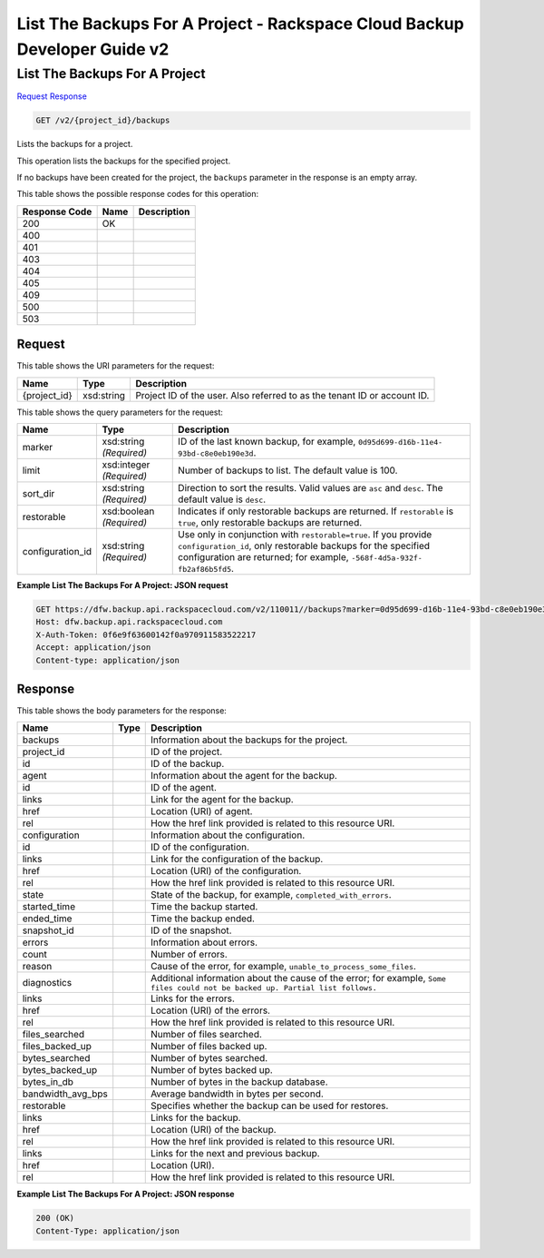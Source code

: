 
.. THIS OUTPUT IS GENERATED FROM THE WADL. DO NOT EDIT.

=============================================================================
List The Backups For A Project -  Rackspace Cloud Backup Developer Guide v2
=============================================================================

List The Backups For A Project
~~~~~~~~~~~~~~~~~~~~~~~~~

`Request <get-list-the-backups-for-a-project-v2-project-id-backups.html#request>`__
`Response <get-list-the-backups-for-a-project-v2-project-id-backups.html#response>`__

.. code::

    GET /v2/{project_id}/backups

Lists the backups for a project. 

This operation lists the backups for the specified project.

If no backups have been created for the project, the ``backups`` parameter in the response is an empty array.



This table shows the possible response codes for this operation:


+--------------------------+-------------------------+-------------------------+
|Response Code             |Name                     |Description              |
+==========================+=========================+=========================+
|200                       |OK                       |                         |
+--------------------------+-------------------------+-------------------------+
|400                       |                         |                         |
+--------------------------+-------------------------+-------------------------+
|401                       |                         |                         |
+--------------------------+-------------------------+-------------------------+
|403                       |                         |                         |
+--------------------------+-------------------------+-------------------------+
|404                       |                         |                         |
+--------------------------+-------------------------+-------------------------+
|405                       |                         |                         |
+--------------------------+-------------------------+-------------------------+
|409                       |                         |                         |
+--------------------------+-------------------------+-------------------------+
|500                       |                         |                         |
+--------------------------+-------------------------+-------------------------+
|503                       |                         |                         |
+--------------------------+-------------------------+-------------------------+


Request
^^^^^^^^^^^^^^^^^

This table shows the URI parameters for the request:

+--------------------------+-------------------------+-------------------------+
|Name                      |Type                     |Description              |
+==========================+=========================+=========================+
|{project_id}              |xsd:string               |Project ID of the user.  |
|                          |                         |Also referred to as the  |
|                          |                         |tenant ID or account ID. |
+--------------------------+-------------------------+-------------------------+



This table shows the query parameters for the request:

+--------------------------+-------------------------+-------------------------+
|Name                      |Type                     |Description              |
+==========================+=========================+=========================+
|marker                    |xsd:string *(Required)*  |ID of the last known     |
|                          |                         |backup, for example,     |
|                          |                         |``0d95d699-d16b-11e4-    |
|                          |                         |93bd-c8e0eb190e3d``.     |
+--------------------------+-------------------------+-------------------------+
|limit                     |xsd:integer *(Required)* |Number of backups to     |
|                          |                         |list. The default value  |
|                          |                         |is 100.                  |
+--------------------------+-------------------------+-------------------------+
|sort_dir                  |xsd:string *(Required)*  |Direction to sort the    |
|                          |                         |results. Valid values    |
|                          |                         |are ``asc`` and          |
|                          |                         |``desc``. The default    |
|                          |                         |value is ``desc``.       |
+--------------------------+-------------------------+-------------------------+
|restorable                |xsd:boolean *(Required)* |Indicates if only        |
|                          |                         |restorable backups are   |
|                          |                         |returned. If             |
|                          |                         |``restorable`` is        |
|                          |                         |``true``, only           |
|                          |                         |restorable backups are   |
|                          |                         |returned.                |
+--------------------------+-------------------------+-------------------------+
|configuration_id          |xsd:string *(Required)*  |Use only in conjunction  |
|                          |                         |with                     |
|                          |                         |``restorable=true``. If  |
|                          |                         |you provide              |
|                          |                         |``configuration_id``,    |
|                          |                         |only restorable backups  |
|                          |                         |for the specified        |
|                          |                         |configuration are        |
|                          |                         |returned; for example,   |
|                          |                         |``-568f-4d5a-932f-       |
|                          |                         |fb2af86b5fd5``.          |
+--------------------------+-------------------------+-------------------------+







**Example List The Backups For A Project: JSON request**


.. code::

    GET https://dfw.backup.api.rackspacecloud.com/v2/110011//backups?marker=0d95d699-d16b-11e4-93bd-c8e0eb190e3d&limit=100&sort_dir=asc&restorable=true&configuration_id=7c8ee069-568f-4d5a-932f-fb2af86b5fd5 HTTP/1.1
    Host: dfw.backup.api.rackspacecloud.com
    X-Auth-Token: 0f6e9f63600142f0a970911583522217
    Accept: application/json
    Content-type: application/json


Response
^^^^^^^^^^^^^^^^^^


This table shows the body parameters for the response:

+---------------------+---------------------+----------------------------------+
|Name                 |Type                 |Description                       |
+=====================+=====================+==================================+
|backups              |                     |Information about the backups for |
|                     |                     |the project.                      |
+---------------------+---------------------+----------------------------------+
|project_id           |                     |ID of the project.                |
+---------------------+---------------------+----------------------------------+
|id                   |                     |ID of the backup.                 |
+---------------------+---------------------+----------------------------------+
|agent                |                     |Information about the agent for   |
|                     |                     |the backup.                       |
+---------------------+---------------------+----------------------------------+
|id                   |                     |ID of the agent.                  |
+---------------------+---------------------+----------------------------------+
|links                |                     |Link for the agent for the backup.|
+---------------------+---------------------+----------------------------------+
|href                 |                     |Location (URI) of agent.          |
+---------------------+---------------------+----------------------------------+
|rel                  |                     |How the href link provided is     |
|                     |                     |related to this resource URI.     |
+---------------------+---------------------+----------------------------------+
|configuration        |                     |Information about the             |
|                     |                     |configuration.                    |
+---------------------+---------------------+----------------------------------+
|id                   |                     |ID of the configuration.          |
+---------------------+---------------------+----------------------------------+
|links                |                     |Link for the configuration of the |
|                     |                     |backup.                           |
+---------------------+---------------------+----------------------------------+
|href                 |                     |Location (URI) of the             |
|                     |                     |configuration.                    |
+---------------------+---------------------+----------------------------------+
|rel                  |                     |How the href link provided is     |
|                     |                     |related to this resource URI.     |
+---------------------+---------------------+----------------------------------+
|state                |                     |State of the backup, for example, |
|                     |                     |``completed_with_errors``.        |
+---------------------+---------------------+----------------------------------+
|started_time         |                     |Time the backup started.          |
+---------------------+---------------------+----------------------------------+
|ended_time           |                     |Time the backup ended.            |
+---------------------+---------------------+----------------------------------+
|snapshot_id          |                     |ID of the snapshot.               |
+---------------------+---------------------+----------------------------------+
|errors               |                     |Information about errors.         |
+---------------------+---------------------+----------------------------------+
|count                |                     |Number of errors.                 |
+---------------------+---------------------+----------------------------------+
|reason               |                     |Cause of the error, for example,  |
|                     |                     |``unable_to_process_some_files``. |
+---------------------+---------------------+----------------------------------+
|diagnostics          |                     |Additional information about the  |
|                     |                     |cause of the error; for example,  |
|                     |                     |``Some files could not be backed  |
|                     |                     |up. Partial list follows.``       |
+---------------------+---------------------+----------------------------------+
|links                |                     |Links for the errors.             |
+---------------------+---------------------+----------------------------------+
|href                 |                     |Location (URI) of the errors.     |
+---------------------+---------------------+----------------------------------+
|rel                  |                     |How the href link provided is     |
|                     |                     |related to this resource URI.     |
+---------------------+---------------------+----------------------------------+
|files_searched       |                     |Number of files searched.         |
+---------------------+---------------------+----------------------------------+
|files_backed_up      |                     |Number of files backed up.        |
+---------------------+---------------------+----------------------------------+
|bytes_searched       |                     |Number of bytes searched.         |
+---------------------+---------------------+----------------------------------+
|bytes_backed_up      |                     |Number of bytes backed up.        |
+---------------------+---------------------+----------------------------------+
|bytes_in_db          |                     |Number of bytes in the backup     |
|                     |                     |database.                         |
+---------------------+---------------------+----------------------------------+
|bandwidth_avg_bps    |                     |Average bandwidth in bytes per    |
|                     |                     |second.                           |
+---------------------+---------------------+----------------------------------+
|restorable           |                     |Specifies whether the backup can  |
|                     |                     |be used for restores.             |
+---------------------+---------------------+----------------------------------+
|links                |                     |Links for the backup.             |
+---------------------+---------------------+----------------------------------+
|href                 |                     |Location (URI) of the backup.     |
+---------------------+---------------------+----------------------------------+
|rel                  |                     |How the href link provided is     |
|                     |                     |related to this resource URI.     |
+---------------------+---------------------+----------------------------------+
|links                |                     |Links for the next and previous   |
|                     |                     |backup.                           |
+---------------------+---------------------+----------------------------------+
|href                 |                     |Location (URI).                   |
+---------------------+---------------------+----------------------------------+
|rel                  |                     |How the href link provided is     |
|                     |                     |related to this resource URI.     |
+---------------------+---------------------+----------------------------------+





**Example List The Backups For A Project: JSON response**


.. code::

    200 (OK)
    Content-Type: application/json

